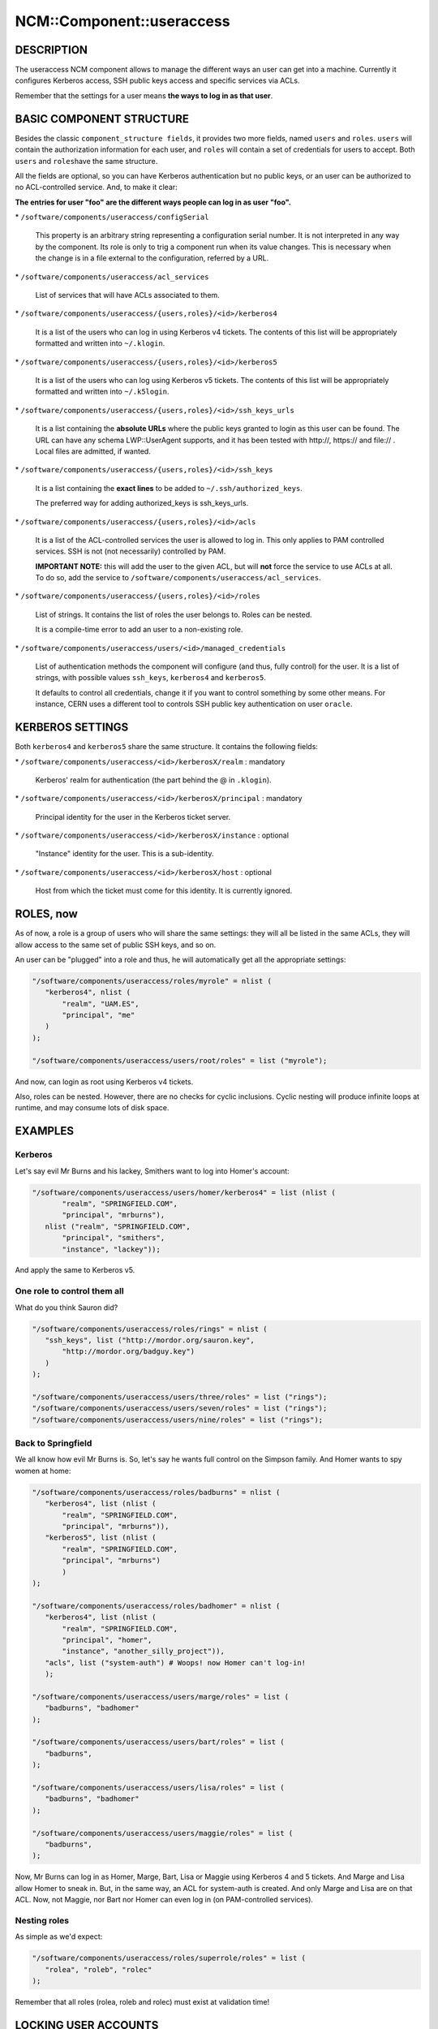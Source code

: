 
############################
NCM\::Component\::useraccess
############################


***********
DESCRIPTION
***********


The useraccess NCM component allows to manage the different ways an user
can get into a machine. Currently it configures Kerberos access, SSH
public keys access and specific services via ACLs.

Remember that the settings for a user means \ **the ways to log in as
that user**\ .


*************************
BASIC COMPONENT STRUCTURE
*************************


Besides the classic \ ``component_structure fields``\ , it provides two more
fields, named \ ``users``\  and \ ``roles``\ . \ ``users``\  will contain the
authorization information for each user, and \ ``roles``\  will contain a
set of credentials for users to accept. Both \ ``users``\  and \ ``roles``\ 
have the same structure.

All the fields are optional, so you can have Kerberos authentication
but no public keys, or an user can be authorized to no ACL-controlled
service. And, to make it clear:

\ **The entries for user "foo" are the different ways people can log in
as user "foo".**\ 


\* \ ``/software/components/useraccess/configSerial``\ 
 
 This property is an arbitrary string representing a configuration
 serial number. It is not interpreted in any way by the component. Its
 role is only to trig a component run when its value changes. This is
 necessary when the change is in a file external to the configuration,
 referred by a URL.
 


\* \ ``/software/components/useraccess/acl_services``\ 
 
 List of services that will have ACLs associated to them.
 


\* \ ``/software/components/useraccess/{users,roles}/<id>/kerberos4``\ 
 
 It is a list of the users who can log in using Kerberos v4
 tickets. The contents of this list will be appropriately formatted and
 written into \ ``~/.klogin``\ .
 


\* \ ``/software/components/useraccess/{users,roles}/<id>/kerberos5``\ 
 
 It is a list of the users who can log using Kerberos v5 tickets. The
 contents of this list will be appropriately formatted and written into
 \ ``~/.k5login``\ .
 


\* \ ``/software/components/useraccess/{users,roles}/<id>/ssh_keys_urls``\ 
 
 It is a list containing the \ **absolute URLs**\  where the public keys
 granted to login as this user can be found. The URL can have any
 schema LWP::UserAgent supports, and it has been tested with http://,
 https:// and file:// . Local files are admitted, if wanted.
 


\* \ ``/software/components/useraccess/{users,roles}/<id>/ssh_keys``\ 
 
 It is a list containing the \ **exact lines**\  to be added to
 \ ``~/.ssh/authorized_keys``\ .
 
 The preferred way for adding authorized_keys is ssh_keys_urls.
 


\* \ ``/software/components/useraccess/{users,roles}/<id>/acls``\ 
 
 It is a list of the ACL-controlled services the user is allowed to log
 in. This only applies to PAM controlled services. SSH is not (not
 necessarily) controlled by PAM.
 
 \ **IMPORTANT NOTE:**\  this will add the user to the given ACL, but will
 \ **not**\  force the service to use ACLs at all. To do so, add the service
 to \ ``/software/components/useraccess/acl_services``\ .
 


\* \ ``/software/components/useraccess/{users,roles}/<id>/roles``\ 
 
 List of strings. It contains the list of roles the user belongs
 to. Roles can be nested.
 
 It is a compile-time error to add an user to a non-existing role.
 


\* \ ``/software/components/useraccess/users/<id>/managed_credentials``\ 
 
 List of authentication methods the component will configure (and thus,
 fully control) for the user. It is a list of strings, with possible
 values \ ``ssh_keys``\ , \ ``kerberos4``\  and \ ``kerberos5``\ .
 
 It defaults to control all credentials, change it if you want to
 control something by some other means. For instance, CERN uses a
 different tool to controls SSH public key authentication on user
 \ ``oracle``\ .
 



*****************
KERBEROS SETTINGS
*****************


Both \ ``kerberos4``\  and \ ``kerberos5``\  share the same structure. It
contains the following fields:


\* \ ``/software/components/useraccess/<id>/kerberosX/realm``\  : mandatory
 
 Kerberos' realm for authentication (the part behind the @ in
 \ ``.klogin``\ ).
 


\* \ ``/software/components/useraccess/<id>/kerberosX/principal``\  : mandatory
 
 Principal identity for the user in the Kerberos ticket server.
 


\* \ ``/software/components/useraccess/<id>/kerberosX/instance``\  : optional
 
 "Instance" identity for the user. This is a sub-identity.
 


\* \ ``/software/components/useraccess/<id>/kerberosX/host``\  : optional
 
 Host from which the ticket must come for this identity. It is
 currently ignored.
 



**********
ROLES, now
**********


As of now, a role is a group of users who will share the same
settings: they will all be listed in the same ACLs, they will allow
access to the same set of public SSH keys, and so on.

An user can be "plugged" into a role and thus, he will automatically
get all the appropriate settings:


.. code-block:: perl

  "/software/components/useraccess/roles/myrole" = nlist (
     "kerberos4", nlist (
         "realm", "UAM.ES",
         "principal", "me"
     )
  );
 
  "/software/components/useraccess/users/root/roles" = list ("myrole");


And now,  can login as root using Kerberos v4 tickets.

Also, roles can be nested. However, there are no checks for cyclic
inclusions. Cyclic nesting will produce infinite loops at runtime, and
may consume lots of disk space.


********
EXAMPLES
********


Kerberos
========


Let's say evil Mr Burns and his lackey, Smithers want to log into
Homer's account:


.. code-block:: perl

  "/software/components/useraccess/users/homer/kerberos4" = list (nlist (
         "realm", "SPRINGFIELD.COM",
         "principal", "mrburns"),
     nlist ("realm", "SPRINGFIELD.COM",
         "principal", "smithers",
         "instance", "lackey"));


And apply the same to Kerberos v5.


One role to control them all
============================


What do you think Sauron did?


.. code-block:: perl

  "/software/components/useraccess/roles/rings" = nlist (
     "ssh_keys", list ("http://mordor.org/sauron.key",
         "http://mordor.org/badguy.key")
     )
  );
 
  "/software/components/useraccess/users/three/roles" = list ("rings");
  "/software/components/useraccess/users/seven/roles" = list ("rings");
  "/software/components/useraccess/users/nine/roles" = list ("rings");



Back to Springfield
===================


We all know how evil Mr Burns is. So, let's say he wants full control
on the Simpson family. And Homer wants to spy women at home:


.. code-block:: perl

  "/software/components/useraccess/roles/badburns" = nlist (
     "kerberos4", list (nlist (
         "realm", "SPRINGFIELD.COM",
         "principal", "mrburns")),
     "kerberos5", list (nlist (
         "realm", "SPRINGFIELD.COM",
         "principal", "mrburns")
         )
  );
 
  "/software/components/useraccess/roles/badhomer" = nlist (
     "kerberos4", list (nlist (
         "realm", "SPRINGFIELD.COM",
         "principal", "homer",
         "instance", "another_silly_project")),
     "acls", list ("system-auth") # Woops! now Homer can't log-in!
     );
 
  "/software/components/useraccess/users/marge/roles" = list (
     "badburns", "badhomer"
  );
 
  "/software/components/useraccess/users/bart/roles" = list (
     "badburns",
  );
 
  "/software/components/useraccess/users/lisa/roles" = list (
     "badburns", "badhomer"
  );
 
  "/software/components/useraccess/users/maggie/roles" = list (
     "badburns",
  );


Now, Mr Burns can log in as Homer, Marge, Bart, Lisa or Maggie using
Kerberos 4 and 5 tickets. And Marge and Lisa allow Homer to sneak
in. But, in the same way, an ACL for system-auth is created. And only
Marge and Lisa are on that ACL. Now, not Maggie, nor Bart nor Homer
can even log in (on PAM-controlled services).


Nesting roles
=============


As simple as we'd expect:


.. code-block:: perl

  "/software/components/useraccess/roles/superrole/roles" = list (
     "rolea", "roleb", "rolec"
  );


Remember that all roles (rolea, roleb and rolec) must exist at
validation time!



*********************
LOCKING USER ACCOUNTS
*********************


When you lock user accounts, it may not be enough to just lock them
with \ ``passwd -l``\ . Depending on how you configured SSH, a locked user
may still be able to log-in with his public key.

